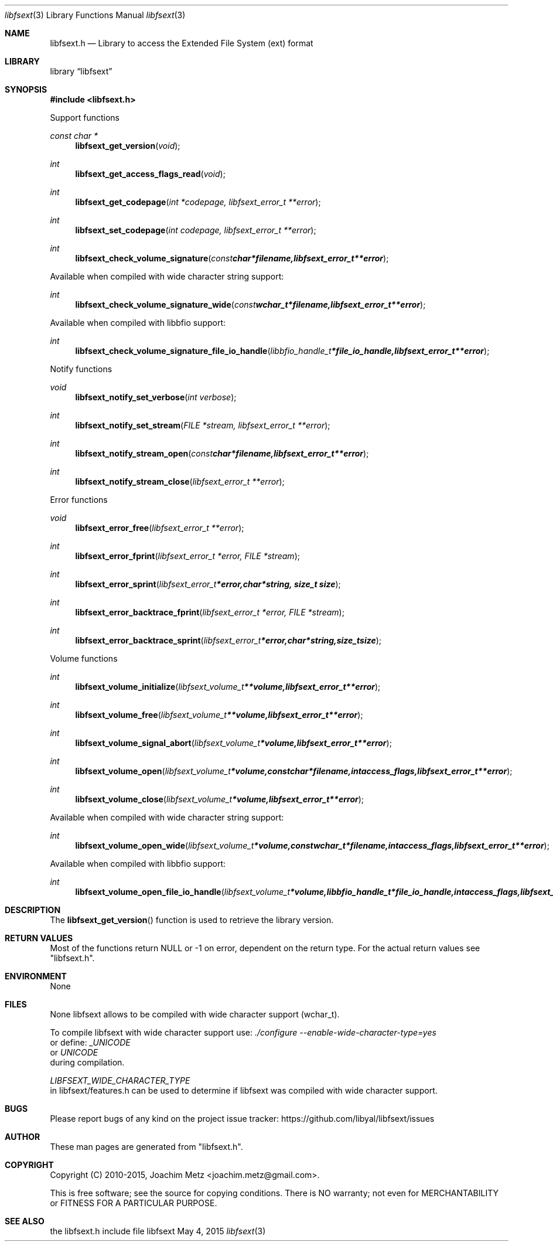 .Dd May 4, 2015
.Dt libfsext 3
.Os libfsext
.Sh NAME
.Nm libfsext.h
.Nd Library to access the Extended File System (ext) format
.Sh LIBRARY
.Lb libfsext
.Sh SYNOPSIS
.In libfsext.h
.Pp
Support functions
.Ft const char *
.Fn libfsext_get_version "void"
.Ft int
.Fn libfsext_get_access_flags_read "void"
.Ft int
.Fn libfsext_get_codepage "int *codepage, libfsext_error_t **error"
.Ft int
.Fn libfsext_set_codepage "int codepage, libfsext_error_t **error"
.Ft int
.Fn libfsext_check_volume_signature "const char *filename, libfsext_error_t **error"
.Pp
Available when compiled with wide character string support:
.Ft int
.Fn libfsext_check_volume_signature_wide "const wchar_t *filename, libfsext_error_t **error"
.Pp
Available when compiled with libbfio support:
.Ft int
.Fn libfsext_check_volume_signature_file_io_handle "libbfio_handle_t *file_io_handle, libfsext_error_t **error"
.Pp
Notify functions
.Ft void
.Fn libfsext_notify_set_verbose "int verbose"
.Ft int
.Fn libfsext_notify_set_stream "FILE *stream, libfsext_error_t **error"
.Ft int
.Fn libfsext_notify_stream_open "const char *filename, libfsext_error_t **error"
.Ft int
.Fn libfsext_notify_stream_close "libfsext_error_t **error"
.Pp
Error functions
.Ft void
.Fn libfsext_error_free "libfsext_error_t **error"
.Ft int
.Fn libfsext_error_fprint "libfsext_error_t *error, FILE *stream"
.Ft int
.Fn libfsext_error_sprint "libfsext_error_t *error, char *string, size_t size"
.Ft int
.Fn libfsext_error_backtrace_fprint "libfsext_error_t *error, FILE *stream"
.Ft int
.Fn libfsext_error_backtrace_sprint "libfsext_error_t *error, char *string, size_t size"
.Pp
Volume functions
.Ft int
.Fn libfsext_volume_initialize "libfsext_volume_t **volume, libfsext_error_t **error"
.Ft int
.Fn libfsext_volume_free "libfsext_volume_t **volume, libfsext_error_t **error"
.Ft int
.Fn libfsext_volume_signal_abort "libfsext_volume_t *volume, libfsext_error_t **error"
.Ft int
.Fn libfsext_volume_open "libfsext_volume_t *volume, const char *filename, int access_flags, libfsext_error_t **error"
.Ft int
.Fn libfsext_volume_close "libfsext_volume_t *volume, libfsext_error_t **error"
.Pp
Available when compiled with wide character string support:
.Ft int
.Fn libfsext_volume_open_wide "libfsext_volume_t *volume, const wchar_t *filename, int access_flags, libfsext_error_t **error"
.Pp
Available when compiled with libbfio support:
.Ft int
.Fn libfsext_volume_open_file_io_handle "libfsext_volume_t *volume, libbfio_handle_t *file_io_handle, int access_flags, libfsext_error_t **error"
.Sh DESCRIPTION
The
.Fn libfsext_get_version
function is used to retrieve the library version.
.Sh RETURN VALUES
Most of the functions return NULL or \-1 on error, dependent on the return type.
For the actual return values see "libfsext.h".
.Sh ENVIRONMENT
None
.Sh FILES
None
libfsext allows to be compiled with wide character support (wchar_t).

To compile libfsext with wide character support use:
.Ar ./configure --enable-wide-character-type=yes
 or define:
.Ar _UNICODE
 or
.Ar UNICODE
 during compilation.

.Ar LIBFSEXT_WIDE_CHARACTER_TYPE
 in libfsext/features.h can be used to determine if libfsext was compiled with wide character support.
.Sh BUGS
Please report bugs of any kind on the project issue tracker: https://github.com/libyal/libfsext/issues
.Sh AUTHOR
These man pages are generated from "libfsext.h".
.Sh COPYRIGHT
Copyright (C) 2010-2015, Joachim Metz <joachim.metz@gmail.com>.

This is free software; see the source for copying conditions.
There is NO warranty; not even for MERCHANTABILITY or FITNESS FOR A PARTICULAR PURPOSE.
.Sh SEE ALSO
the libfsext.h include file
